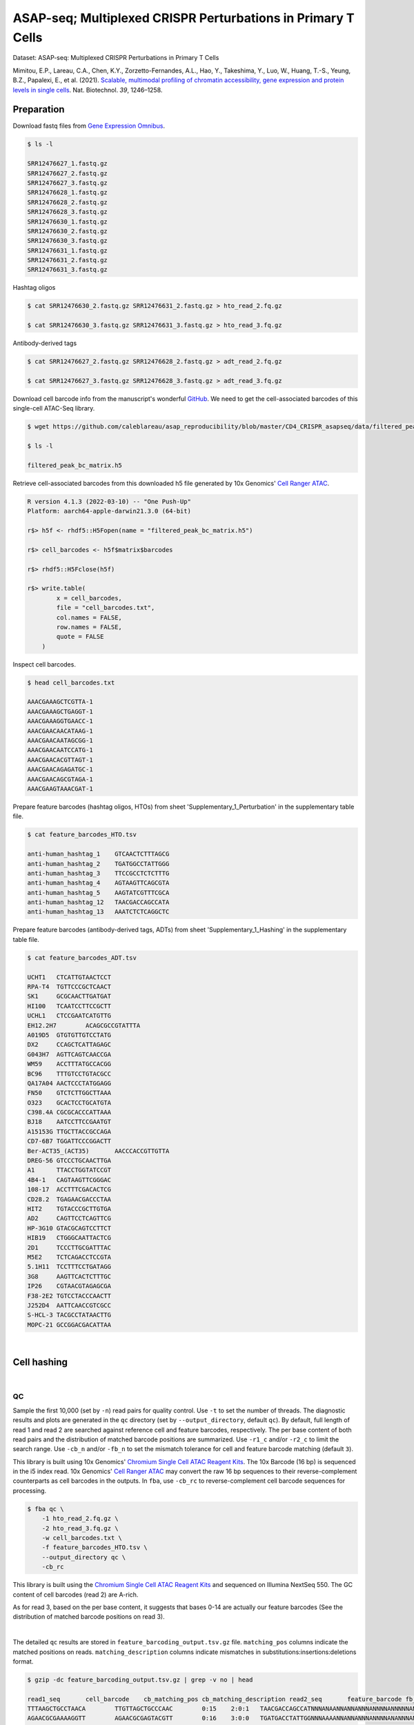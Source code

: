 .. _tutorial_cell_surface_protein_labeling_PRJNA658075:


=============================================================
ASAP-seq; Multiplexed CRISPR Perturbations in Primary T Cells
=============================================================

Dataset: ASAP-seq: Multiplexed CRISPR Perturbations in Primary T Cells

Mimitou, E.P., Lareau, C.A., Chen, K.Y., Zorzetto-Fernandes, A.L., Hao, Y., Takeshima, Y., Luo, W., Huang, T.-S., Yeung, B.Z., Papalexi, E., et al. (2021). `Scalable, multimodal profiling of chromatin accessibility, gene expression and protein levels in single cells`_. Nat. Biotechnol. *39*, 1246–1258.

.. _`Scalable, multimodal profiling of chromatin accessibility, gene expression and protein levels in single cells`: https://doi.org/10.1038/s41587-021-00927-2

Preparation
===========

Download fastq files from `Gene Expression Omnibus`_.

.. _`Gene Expression Omnibus`: https://www.ncbi.nlm.nih.gov/geo/query/acc.cgi?acc=GSE156478

.. code-block:: console

    $ ls -l

    SRR12476627_1.fastq.gz
    SRR12476627_2.fastq.gz
    SRR12476627_3.fastq.gz
    SRR12476628_1.fastq.gz
    SRR12476628_2.fastq.gz
    SRR12476628_3.fastq.gz
    SRR12476630_1.fastq.gz
    SRR12476630_2.fastq.gz
    SRR12476630_3.fastq.gz
    SRR12476631_1.fastq.gz
    SRR12476631_2.fastq.gz
    SRR12476631_3.fastq.gz

Hashtag oligos

.. code-block:: console

    $ cat SRR12476630_2.fastq.gz SRR12476631_2.fastq.gz > hto_read_2.fq.gz

    $ cat SRR12476630_3.fastq.gz SRR12476631_3.fastq.gz > hto_read_3.fq.gz

Antibody-derived tags

.. code-block:: console

    $ cat SRR12476627_2.fastq.gz SRR12476628_2.fastq.gz > adt_read_2.fq.gz

    $ cat SRR12476627_3.fastq.gz SRR12476628_3.fastq.gz > adt_read_3.fq.gz

Download cell barcode info from the manuscript's wonderful `GitHub`_. We need to get the cell-associated barcodes of this single-cell ATAC-Seq library.

.. _`GitHub`: https://github.com/caleblareau/asap_reproducibility

.. code-block:: console

    $ wget https://github.com/caleblareau/asap_reproducibility/blob/master/CD4_CRISPR_asapseq/data/filtered_peak_bc_matrix.h5

    $ ls -l

    filtered_peak_bc_matrix.h5

Retrieve cell-associated barcodes from this downloaded h5 file generated by 10x Genomics' `Cell Ranger ATAC`_.

.. _`Cell Ranger ATAC`: https://support.10xgenomics.com/single-cell-atac/software/pipelines/latest/algorithms/overview

.. code-block:: R

    R version 4.1.3 (2022-03-10) -- "One Push-Up"
    Platform: aarch64-apple-darwin21.3.0 (64-bit)

    r$> h5f <- rhdf5::H5Fopen(name = "filtered_peak_bc_matrix.h5")

    r$> cell_barcodes <- h5f$matrix$barcodes

    r$> rhdf5::H5Fclose(h5f)

    r$> write.table(
            x = cell_barcodes,
            file = "cell_barcodes.txt",
            col.names = FALSE,
            row.names = FALSE,
            quote = FALSE
        )



Inspect cell barcodes.

.. code-block:: console

    $ head cell_barcodes.txt

    AAACGAAAGCTCGTTA-1
    AAACGAAAGCTGAGGT-1
    AAACGAAAGGTGAACC-1
    AAACGAACAACATAAG-1
    AAACGAACAATAGCGG-1
    AAACGAACAATCCATG-1
    AAACGAACACGTTAGT-1
    AAACGAACAGAGATGC-1
    AAACGAACAGCGTAGA-1
    AAACGAAGTAAACGAT-1

Prepare feature barcodes (hashtag oligos, HTOs) from sheet 'Supplementary_1_Perturbation' in the supplementary table file.

.. code-block:: console

    $ cat feature_barcodes_HTO.tsv

    anti-human_hashtag_1    GTCAACTCTTTAGCG
    anti-human_hashtag_2    TGATGGCCTATTGGG
    anti-human_hashtag_3    TTCCGCCTCTCTTTG
    anti-human_hashtag_4    AGTAAGTTCAGCGTA
    anti-human_hashtag_5    AAGTATCGTTTCGCA
    anti-human_hashtag_12   TAACGACCAGCCATA
    anti-human_hashtag_13   AAATCTCTCAGGCTC

Prepare feature barcodes (antibody-derived tags, ADTs) from sheet 'Supplementary_1_Hashing' in the supplementary table file.

.. code-block:: console

    $ cat feature_barcodes_ADT.tsv

    UCHT1   CTCATTGTAACTCCT
    RPA-T4  TGTTCCCGCTCAACT
    SK1     GCGCAACTTGATGAT
    HI100   TCAATCCTTCCGCTT
    UCHL1   CTCCGAATCATGTTG
    EH12.2H7        ACAGCGCCGTATTTA
    A019D5  GTGTGTTGTCCTATG
    DX2     CCAGCTCATTAGAGC
    G043H7  AGTTCAGTCAACCGA
    WM59    ACCTTTATGCCACGG
    BC96    TTTGTCCTGTACGCC
    QA17A04 AACTCCCTATGGAGG
    FN50    GTCTCTTGGCTTAAA
    O323    GCACTCCTGCATGTA
    C398.4A CGCGCACCCATTAAA
    BJ18    AATCCTTCCGAATGT
    A15153G TTGCTTACCGCCAGA
    CD7-6B7 TGGATTCCCGGACTT
    Ber-ACT35_(ACT35)       AACCCACCGTTGTTA
    DREG-56 GTCCCTGCAACTTGA
    A1      TTACCTGGTATCCGT
    4B4-1   CAGTAAGTTCGGGAC
    108-17  ACCTTTCGACACTCG
    CD28.2  TGAGAACGACCCTAA
    HIT2    TGTACCCGCTTGTGA
    AD2     CAGTTCCTCAGTTCG
    HP-3G10 GTACGCAGTCCTTCT
    HIB19   CTGGGCAATTACTCG
    2D1     TCCCTTGCGATTTAC
    M5E2    TCTCAGACCTCCGTA
    5.1H11  TCCTTTCCTGATAGG
    3G8     AAGTTCACTCTTTGC
    IP26    CGTAACGTAGAGCGA
    F38-2E2 TGTCCTACCCAACTT
    J252D4  AATTCAACCGTCGCC
    S-HCL-3 TACGCCTATAACTTG
    MOPC-21 GCCGGACGACATTAA

|


Cell hashing
============

|


QC
--

Sample the first 10,000 (set by ``-n``) read pairs for quality control. Use ``-t`` to set the number of threads. The diagnostic results and plots are generated in the ``qc`` directory (set by ``--output_directory``, default ``qc``). By default, full length of read 1 and read 2 are searched against reference cell and feature barcodes, respectively. The per base content of both read pairs and the distribution of matched barcode positions are summarized. Use ``-r1_c`` and/or ``-r2_c`` to limit the search range. Use ``-cb_n`` and/or ``-fb_n`` to set the mismatch tolerance for cell and feature barcode matching (default ``3``).

This library is built using 10x Genomics' `Chromium Single Cell ATAC Reagent Kits`_. The 10x Barcode (16 bp) is sequenced in the i5 index read. 10x Genomics' `Cell Ranger ATAC`_ may convert the raw 16 bp sequences to their reverse-complement counterparts as cell barcodes in the outputs. In ``fba``, use ``-cb_rc`` to reverse-complement cell barcode sequences for processing.

.. _`Chromium Single Cell ATAC Reagent Kits`: https://support.10xgenomics.com/single-cell-atac/sequencing/doc/technical-note-sequencing-metrics-and-base-composition-of-chromium-single-cell-atac-libraries

.. code-block:: console

    $ fba qc \
        -1 hto_read_2.fq.gz \
        -2 hto_read_3.fq.gz \
        -w cell_barcodes.txt \
        -f feature_barcodes_HTO.tsv \
        --output_directory qc \
        -cb_rc

This library is built using the `Chromium Single Cell ATAC Reagent Kits`_ and sequenced on Illumina NextSeq 550. The GC content of cell barcodes (read 2) are A-rich.

.. image:: Pyplot_read1_per_base_seq_content_HTO.png
   :width: 350px
   :align: center

As for read 3, based on the per base content, it suggests that bases 0-14 are actually our feature barcodes (See the distribution of matched barcode positions on read 3).

.. image:: Pyplot_read2_per_base_seq_content_HTO.png
   :width: 600px
   :align: center

|

.. image:: Pyplot_read2_barcodes_starting_ending_HTO.png
   :width: 600px
   :align: center

The detailed ``qc`` results are stored in ``feature_barcoding_output.tsv.gz`` file. ``matching_pos`` columns indicate the matched positions on reads. ``matching_description`` columns indicate mismatches in substitutions:insertions:deletions format.

.. code-block:: console

    $ gzip -dc feature_barcoding_output.tsv.gz | grep -v no | head

    read1_seq       cell_barcode    cb_matching_pos cb_matching_description read2_seq       feature_barcode fb_matching_pos fb_matching_description
    TTTAAGCTGCCTAACA        TTGTTAGCTGCCCAAC        0:15    2:0:1   TAACGACCAGCCATNNNANAANNANNANNNANNNNANNNNNANNNNNNNANNNNNNNNNNNNNNNNNANNNN        anti-human_hashtag_12_TAACGACCAGCCATA   0:15       1:0:0
    AGAACGCGAAAAGGTT        AGAACGCGAGTACGTT        0:16    3:0:0   TGATGACCTATTGGNNNAAAANNANNANNNANNNNANANNNANNNANNNANNNNNNANNNNNNNNNNANNAN        anti-human_hashtag_2_TGATGGCCTATTGGG    0:15       2:0:0
    TGAGACTTGGCAGGAT        TGAGACTTGGCAGGAT        0:16    0:0:0   TTTCGCCTTTCTTTGNAAAAANNANNAANAANNANANANAAANNAAANNAANANNAAAAANNANNNNAANAN        anti-human_hashtag_3_TTCCGCCTCTCTTTG    0:15       2:0:0
    ATTTATTGACGCAAAG        CTTATTGTGCGCAAAG        1:16    2:0:1   TTCCACCTCTCTTTGNAAAAAANAANAAAAANAANAAANAAANAAAANAAAAANNAAAAAANAANNNAAAAN        anti-human_hashtag_3_TTCCGCCTCTCTTTG    0:15       1:0:0
    CGCCCTTCTGGGTAGT        CGCCCTTCTGGGTAGT        0:16    0:0:0   AAGTATCGTTTCGCATAAAAAAAAANAAAAANAANAAANAAAAAAAAAAAAAAAAAAAAAANAAANNAAAAN        anti-human_hashtag_5_AAGTATCGTTTCGCA    0:15       0:0:0
    TACCTCGACCTGGAAG        TACCTCGACCTGGAAG        0:16    0:0:0   ATCAACTCTTTAGCGCAAAAAAAAAAAAAAAAAAAAAANAAAAAAAAAAAAAAAAAAAAAANAAAANAAAAN        anti-human_hashtag_1_GTCAACTCTTTAGCG    0:15       1:0:0
    ACCACCCCCAACACCC        TACCACCACCCTAACA        0:13    0:0:3   ATCAACTCTTTAACATAAAAAAAAAAAAAAAAAAAAAANAAAAAAAAAAAAAAAAAAAAAANAAAAAAAAAA        anti-human_hashtag_1_GTCAACTCTTTAGCG    0:15       3:0:0
    GCTAACTGATTCGGGC        AACTCGATGTCGGGCT        3:16    0:0:3   TAACAACCAGCCATAGAAAAAAAAAAAAAAAAAAAAAAAAAAAAAAAACAAAAAAAAAAAANAAAAAAAAAA        anti-human_hashtag_12_TAACGACCAGCCATA   0:15       1:0:0
    TTTGCGGCTCTCCTAC        TTTGCGGCTCATGCAT        0:14    1:0:2   TTCCACCTCTCTTTGCAAAAAAAAAAAAAAAAAAAAAAAAAAAAAAAAAAAAAAAAAAAAANAAAAAAAAAA        anti-human_hashtag_3_TTCCGCCTCTCTTTG    0:15       1:0:0

|


Barcode extraction
------------------

The lengths of cell and feature barcodes are all identical (16 and 15, respectively). And based on the ``qc`` results, the distributions of starting and ending positions of cell and feature barcodes are very uniform. Search ranges are set to ``0,16`` on read 2 and ``0,15`` on read 3. One mismatch for cell and feature barcodes (``-cb_m``, ``-cf_m``) are allowed. And by default, three ambiguous nucleotides (Ns) for read 1 and read 2 (``-cb_n``, ``-cf_n``) are allowed. Use ``-cb_rc`` to reverse-complement cell barcode sequences for processing.

.. code-block:: console

    $ fba extract \
        -1 hto_read_2.fq.gz \
        -2 hto_read_3.fq.gz \
        -w cell_barcodes.txt \
        -f feature_barcodes_HTO.tsv \
        -o feature_barcoding_output_HTO.tsv.gz \
        -r1_c 0,16 \
        -r2_c 0,15 \
        -cb_m 1 \
        -fb_m 1 \
        -cb_n 3 \
        -fb_n 3 \
        -cb_rc

Preview of result.

.. code-block:: console

    $ gzip -dc feature_barcoding_output_HTO.tsv.gz | head

    read1_seq       cell_barcode    cb_num_mismatches       read2_seq       feature_barcode fb_num_mismatches
    AATAACCGACAGGTGA        AATCACCGACAGGTGA        1       ATCAACTCTTTAGCGtaaaaaaaaaaaaaaaaaaaaaaaaaaaaaaaaaaaaaaaaaaaaanaaaaaaaaaa        anti-human_hashtag_1_GTCAACTCTTTAGCG    1
    TGCAGTATGCCTCGTA        TGCAGTATGCCTCGTT        1       TAATGGCCTATTGGGgaaaaaaaaaaaaaaaaaaaaaaaaaaaaaaaaaaaacacccaaaaaaaaaaaaaaa        anti-human_hashtag_2_TGATGGCCTATTGGG    1
    TCGCGGTGAGCTTACA        TCGCGGTGAGCTTACA        0       TTCCGCCTCTCTTTGcaaaaaaaaaaaaaaaaaaaaaaaaaaaaaaaaaaaaaaaaaaaaaaaaaaaaaaaa        anti-human_hashtag_3_TTCCGCCTCTCTTTG    0
    AACTAGCACTATTGCG        AACTAGCACTATTGCG        0       AAGTATCGTTTCGCAcaaaaaaaaaaaaaaaaaaaaaaaaataacacttaaaaataaaaaaaaaaaacccaa        anti-human_hashtag_5_AAGTATCGTTTCGCA    0
    TGCAATGTGGGGTTCC        TGCAATGTGGGGTTCC        0       TTCCGCCTCTCTTTGaaaaaaaaaaaaaaaaaaaaaaaaaaaaaaaaaaaaaaaaaaaaaaaaaaaaaaaaa        anti-human_hashtag_3_TTCCGCCTCTCTTTG    0
    TGGATAGCTATCTGTG        TGGATAGCTATCTGTG        0       AAGTATCGTTTCGCAcaaaaaaaaaaaaaaaaaaaaaaaaaaaaaaaaaaaaaacccaaaaaaaaaaaaaaa        anti-human_hashtag_5_AAGTATCGTTTCGCA    0
    AGCAGAGACATCCTAG        AGCAGAGACATCCTAG        0       TTCCGCCTCTCTTTGaaaaaaaaaaaaaaaaaaaaaaaaaaaaaaaaaaaaaaaaaaaaaaaaaaaaaaaaa        anti-human_hashtag_3_TTCCGCCTCTCTTTG    0
    CTTAATCTGTGTTGTG        CTTAATCTGTGTTGTG        0       AAGTATCGTTTCGCAcaaaaaaaaaaaaggtgtattactgtctcttatacacatctgacgctgccgacgact        anti-human_hashtag_5_AAGTATCGTTTCGCA    0
    GTTTCATTGTGGCATT        GTTTCATTGTGGCATT        0       AATAAGTTCAGCGTAgaaaaaaaaaaaaaaaaaaaaaaaaaatttaaatttgaattaaaataaaaaaaaata        anti-human_hashtag_4_AGTAAGTTCAGCGTA    1

Result summary.

72.4% (22,820,698 out of 31,512,084) of total read pairs have valid cell and feature barcodes.

.. code-block:: console

    2022-03-16 00:14:08,601 - fba.__main__ - INFO - fba version: 0.0.x
    2022-03-16 00:14:08,601 - fba.__main__ - INFO - Initiating logging ...
    2022-03-16 00:14:08,601 - fba.__main__ - INFO - Python version: 3.10
    2022-03-16 00:14:08,601 - fba.__main__ - INFO - Using extract subcommand ...
    2022-03-16 00:14:08,635 - fba.levenshtein - INFO - Number of reference cell barcodes: 9,151
    2022-03-16 00:14:08,635 - fba.levenshtein - INFO - Number of reference feature barcodes: 7
    2022-03-16 00:14:08,635 - fba.levenshtein - INFO - Read 1 coordinates to search: [0, 16)
    2022-03-16 00:14:08,635 - fba.levenshtein - INFO - Read 2 coordinates to search: [0, 15)
    2022-03-16 00:14:08,635 - fba.levenshtein - INFO - Cell barcode maximum number of mismatches: 1
    2022-03-16 00:14:08,635 - fba.levenshtein - INFO - Feature barcode maximum number of mismatches: 1
    2022-03-16 00:14:08,635 - fba.levenshtein - INFO - Read 1 maximum number of N allowed: 3
    2022-03-16 00:14:08,635 - fba.levenshtein - INFO - Read 2 maximum number of N allowed: 3
    2022-03-16 00:14:08,871 - fba.levenshtein - INFO - Matching ...
    2022-03-16 00:19:01,333 - fba.levenshtein - INFO - Read pairs processed: 10,000,000
    2022-03-16 00:23:44,891 - fba.levenshtein - INFO - Read pairs processed: 20,000,000
    2022-03-16 00:28:29,304 - fba.levenshtein - INFO - Read pairs processed: 30,000,000
    2022-03-16 00:29:12,889 - fba.levenshtein - INFO - Number of read pairs processed: 31,512,084
    2022-03-16 00:29:12,890 - fba.levenshtein - INFO - Number of read pairs w/ valid barcodes: 22,820,698
    2022-03-16 00:29:12,902 - fba.__main__ - INFO - Done.

|


Matrix generation
-----------------

Only fragments with correct (passed the criteria) cell and feature barcodes are included. Use ``-ul`` to set the UMI length (default ``12``). Setting to ``0`` means no UMIs and read counts are summarized instead. Use ``-cb_rc`` to reverse-complement cell barcode sequences in the output matrix if needed.

The generated feature count matrix can be easily imported into well-established single cell analysis packages: Seruat_ and Scanpy_.

.. _Seruat: https://satijalab.org/seurat/

.. _Scanpy: https://scanpy.readthedocs.io/en/stable

.. code-block:: console

    $ fba count \
        -i feature_barcoding_output_HTO.tsv.gz \
        -o matrix_featurecount_HTO.csv.gz \
        -ul 0

Result summary.

The median number of reads per cell of this HTO library is 1,893.0.

.. code-block:: console

    2022-03-16 00:29:13,026 - fba.__main__ - INFO - fba version: 0.0.x
    2022-03-16 00:29:13,026 - fba.__main__ - INFO - Initiating logging ...
    2022-03-16 00:29:13,026 - fba.__main__ - INFO - Python version: 3.10
    2022-03-16 00:29:13,026 - fba.__main__ - INFO - Using count subcommand ...
    2022-03-16 00:29:14,943 - fba.count - INFO - UMI-tools version: 1.1.2
    2022-03-16 00:29:14,950 - fba.count - INFO - UMI length set to 0, ignoring UMI information. Skipping arguments: "-us/--umi_start".
    2022-03-16 00:29:14,950 - fba.count - INFO - Header: read1_seq cell_barcode cb_num_mismatches read2_seq feature_barcode fb_num_mismatches
    2022-03-16 00:29:52,721 - fba.count - INFO - Number of read pairs processed: 22,820,698
    2022-03-16 00:29:52,730 - fba.count - INFO - Number of cell barcodes detected: 9,151
    2022-03-16 00:29:52,730 - fba.count - INFO - Number of features detected: 7
    2022-03-16 00:29:52,730 - fba.count - INFO - Counting ...
    2022-03-16 00:29:52,940 - fba.count - INFO - Total reads: 22,820,698
    2022-03-16 00:29:52,941 - fba.count - INFO - Median number of reads per cell: 1,893.0
    2022-03-16 00:29:53,099 - fba.__main__ - INFO - Done.

.. code-block:: python

    In [1]: import pandas as pd

    In [2]: m = pd.read_csv('matrix_featurecount.csv.gz', index_col=0)

    In [3]: m.sum(axis=1)
    Out[3]:
    anti-human_hashtag_12_TAACGACCAGCCATA    4402031
    anti-human_hashtag_13_AAATCTCTCAGGCTC    2225016
    anti-human_hashtag_1_GTCAACTCTTTAGCG     4107376
    anti-human_hashtag_2_TGATGGCCTATTGGG     2672503
    anti-human_hashtag_3_TTCCGCCTCTCTTTG     2469687
    anti-human_hashtag_4_AGTAAGTTCAGCGTA     3172034
    anti-human_hashtag_5_AAGTATCGTTTCGCA     3772051
    dtype: int64

    In [4]: m1 = m.loc[
    ...:     [
    ...:         'anti-human_hashtag_1_GTCAACTCTTTAGCG',
    ...:         'anti-human_hashtag_2_TGATGGCCTATTGGG',
    ...:         'anti-human_hashtag_3_TTCCGCCTCTCTTTG',
    ...:         'anti-human_hashtag_4_AGTAAGTTCAGCGTA',
    ...:         'anti-human_hashtag_5_AAGTATCGTTTCGCA',
    ...:     ],
    ...:     :,
    ...: ]

    In [5]: m1.to_csv(path_or_buf='matrix_featurecount_HTO_1-5.csv.gz',
                      compression='infer')

    In [6]: m2 = m.loc[[
    ...:     'anti-human_hashtag_12_TAACGACCAGCCATA',
    ...:     'anti-human_hashtag_13_AAATCTCTCAGGCTC'
    ...: ], :]

    In [7]: m2.to_csv(path_or_buf='matrix_featurecount_HTO_12-13.csv.gz',
                      compression='infer')

|


Demultiplexing
--------------


Gaussian mixture model
^^^^^^^^^^^^^^^^^^^^^^

The implementation of demultiplexing method ``2`` (set by ``-dm``) is inspired by the method described on `10x Genomics' website`_. Use ``-p`` to set the probability threshold for demulitplexing (default ``0.9``).

.. _`10x Genomics' website`: https://support.10xgenomics.com/single-cell-gene-expression/software/pipelines/latest/algorithms/crispr

.. code-block:: console

    $ fba demultiplex \
        -i matrix_featurecount_HTO_1-5.csv.gz \
        -dm 2 \
        -v

.. code-block:: console

    2022-03-16 00:38:18,749 - fba.__main__ - INFO - fba version: 0.0.x
    2022-03-16 00:38:18,749 - fba.__main__ - INFO - Initiating logging ...
    2022-03-16 00:38:18,749 - fba.__main__ - INFO - Python version: 3.9
    2022-03-16 00:38:18,749 - fba.__main__ - INFO - Using demultiplex subcommand ...
    2022-03-16 00:38:21,709 - fba.__main__ - INFO - Skipping arguments: "-q/--quantile", "-cm/--clustering_method"
    2022-03-16 00:38:21,709 - fba.demultiplex - INFO - Output directory: demultiplexed
    2022-03-16 00:38:21,709 - fba.demultiplex - INFO - Demultiplexing method: 2
    2022-03-16 00:38:21,709 - fba.demultiplex - INFO - UMI normalization method: clr
    2022-03-16 00:38:21,709 - fba.demultiplex - INFO - Visualization: On
    2022-03-16 00:38:21,709 - fba.demultiplex - INFO - Visualization method: tsne
    2022-03-16 00:38:21,709 - fba.demultiplex - INFO - Loading feature count matrix: matrix_featurecount_HTO_1-5.csv.gz ...
    2022-03-16 00:38:21,796 - fba.demultiplex - INFO - Number of cells: 9,151
    2022-03-16 00:38:21,796 - fba.demultiplex - INFO - Number of positive cells for a feature to be included: 200
    2022-03-16 00:38:21,810 - fba.demultiplex - INFO - Number of features: 5 / 5 (after filtering / original in the matrix)
    2022-03-16 00:38:21,810 - fba.demultiplex - INFO - Features: anti-human_hashtag_1 anti-human_hashtag_2 anti-human_hashtag_3 anti-human_hashtag_4 anti-human_hashtag_5
    2022-03-16 00:38:21,810 - fba.demultiplex - INFO - Total UMIs/reads: 16,193,651 / 16,193,651
    2022-03-16 00:38:21,817 - fba.demultiplex - INFO - Median number of UMIs/reads per cell: 1,326.0 / 1,326.0
    2022-03-16 00:38:21,817 - fba.demultiplex - INFO - Demultiplexing ...
    2022-03-16 00:38:24,130 - fba.demultiplex - INFO - Generating heatmap ...
    2022-03-16 00:38:26,376 - fba.demultiplex - INFO - Embedding ...
    2022-03-16 00:38:43,503 - fba.__main__ - INFO - Done.

Heatmap of the relative abundance of features (hashtag oligos, HTOs) across all cells. Each column represents a single cell. This is a re-creation of `Extended Data Fig. 6`_\b in `Mimitou, E.P., et al. (2021)`_.

.. _`Extended Data Fig. 6`: https://www.nature.com/articles/s41587-021-00927-2/figures/13

.. _`Mimitou, E.P., et al. (2021)`:  https://doi.org/10.1038/s41587-021-00927-2

.. image:: Pyplot_heatmap_cells_demultiplexed_HTO_1-5_gm.png
   :alt: Heatmap
   :width: 700px
   :align: center

Preview the demultiplexing result: the numbers of singlets, multiplets and negatives are 7,728 (84.4%), 1,224 (13.4%), and 199 (2.2%), respectively.

.. code-block:: python

    In [1]: import pandas as pd

    In [2]: m = pd.read_csv('demultiplexed/matrix_cell_identity.csv.gz', index_col=0)

    In [3]: m.loc[:, m.sum(axis=0) == 1].sum(axis=1)
    Out[3]:
    anti-human_hashtag_1    1493
    anti-human_hashtag_2    1511
    anti-human_hashtag_3    1395
    anti-human_hashtag_4    1675
    anti-human_hashtag_5    1654
    dtype: int64

    In [4]: sum(m.sum(axis=0) == 1)
    Out[4]: 7728

    In [5]: sum(m.sum(axis=0) > 1)
    Out[5]: 1224

    In [6]: sum(m.sum(axis=0) == 0)
    Out[6]: 199

    In [7]: m.shape
    Out[7]: (5, 9151)

t-SNE embedding of cells based on the abundance of features (phage-derived tags, no transcriptome information used). Colors indicate the hashtag status for each cell, as called by FBA.

.. image:: Pyplot_embedding_cells_demultiplexed_HTO_1-5_gm.png
   :alt: t-SNE embedding
   :width: 500px
   :align: center

|

.. code-block:: console

    $ fba demultiplex \
        -i matrix_featurecount_HTO_12-13.csv.gz \
        -dm 2 \
        -v

.. code-block:: console

    2022-03-16 00:39:44,380 - fba.__main__ - INFO - Initiating logging ...
    2022-03-16 00:39:44,380 - fba.__main__ - INFO - Python version: 3.9
    2022-03-16 00:39:44,380 - fba.__main__ - INFO - Using demultiplex subcommand ...
    2022-03-16 00:39:47,238 - fba.__main__ - INFO - Skipping arguments: "-q/--quantile", "-cm/--clustering_method"
    2022-03-16 00:39:47,238 - fba.demultiplex - INFO - Output directory: demultiplexed
    2022-03-16 00:39:47,238 - fba.demultiplex - INFO - Demultiplexing method: 2
    2022-03-16 00:39:47,238 - fba.demultiplex - INFO - UMI normalization method: clr
    2022-03-16 00:39:47,238 - fba.demultiplex - INFO - Visualization: On
    2022-03-16 00:39:47,238 - fba.demultiplex - INFO - Visualization method: tsne
    2022-03-16 00:39:47,238 - fba.demultiplex - INFO - Loading feature count matrix: matrix_featurecount_HTO_12-13.csv.gz ...
    2022-03-16 00:39:47,329 - fba.demultiplex - INFO - Number of cells: 9,151
    2022-03-16 00:39:47,341 - fba.demultiplex - INFO - Number of positive cells for a feature to be included: 200
    2022-03-16 00:39:47,355 - fba.demultiplex - INFO - Number of features: 2 / 2 (after filtering / original in the matrix)
    2022-03-16 00:39:47,363 - fba.demultiplex - INFO - Features: anti-human_hashtag_12 anti-human_hashtag_13
    2022-03-16 00:39:47,363 - fba.demultiplex - INFO - Total UMIs/reads: 6,627,047 / 6,627,047
    2022-03-16 00:39:47,370 - fba.demultiplex - INFO - Median number of UMIs/reads per cell: 559.0 / 559.0
    2022-03-16 00:39:47,370 - fba.demultiplex - INFO - Demultiplexing ...
    2022-03-16 00:39:48,484 - fba.demultiplex - INFO - Generating heatmap ...
    2022-03-16 00:39:49,412 - fba.demultiplex - INFO - Embedding ...
    2022-03-16 00:40:06,551 - fba.__main__ - INFO - Done.

Heatmap of the relative abundance of features (hashtag oligos, HTOs) across all cells. Each column represents a single cell. This is a re-creation of `Extended Data Fig. 6`_\b in `Mimitou, E.P., et al. (2021)`_.

.. image:: Pyplot_heatmap_cells_demultiplexed_HTO_12-13_gm.png
   :alt: Heatmap
   :width: 700px
   :align: center

Preview the demultiplexing result: the numbers of singlets, multiplets and negatives are 7,924 (86.6%), 856 (9.4%), and 371 (4.1%), respectively.

.. code-block:: python

    In [1]: import pandas as pd

    In [2]: m = pd.read_csv('demultiplexed/matrix_cell_identity.csv.gz', index_col=0)

    In [3]: m.loc[:, m.sum(axis=0) == 1].sum(axis=1)
    Out[3]:
    anti-human_hashtag_12    4018
    anti-human_hashtag_13    3906
    dtype: int64

    In [4]: [sum(m.sum(axis=0) == i) for i in (1, 2, 0)]
    Out[4]: [7924, 856, 371]

    In [5]: m.shape
    Out[5]: (2, 9151)

t-SNE embedding of cells based on the abundance of features (phage-derived tags, no transcriptome information used). Colors indicate the hashtag status for each cell, as called by FBA.

.. image:: Pyplot_embedding_cells_demultiplexed_HTO_12-13_gm.png
   :alt: t-SNE embedding
   :width: 500px
   :align: center

|


CITE-seq
========


QC
--

Same as the HTO library, sample the first 10,000 (set by ``-n``) read pairs for quality control.

.. code-block:: console

    $ fba qc \
        -1 adt_read_2.fq.gz \
        -2 adt_read_3.fq.gz \
        -w cell_barcodes.txt \
        -f feature_barcodes_HTO.tsv \
        --output_directory qc \
        -cb_rc

Cell barcodes are A-rich.

.. image:: Pyplot_read1_per_base_seq_content_ADT.png
   :width: 350px
   :align: center

As for read 3, based on the per base content, it suggests that bases 0-14 are actually our feature barcodes (See the distribution of matched barcode positions on read 3).

.. image:: Pyplot_read2_per_base_seq_content_ADT.png
   :width: 600px
   :align: center

|

.. image:: Pyplot_read2_barcodes_starting_ending_ADT.png
   :width: 600px
   :align: center

The detailed ``qc`` results are stored in ``feature_barcoding_output.tsv.gz`` file. ``matching_pos`` columns indicate the matched positions on reads. ``matching_description`` columns indicate mismatches in substitutions:insertions:deletions format.

.. code-block:: console

    $ gzip -dc feature_barcoding_output.tsv.gz | grep -v no | head

    read1_seq       cell_barcode    cb_matching_pos cb_matching_description read2_seq       feature_barcode fb_matching_pos fb_matching_description
    CCTAAGAAAAAGCTGC        CCTAAGAACAAGACAT        0:14    1:0:2   AATCCTTCCGAATNNNNNNANNNNNNANNNANNNNNNNNNNNNNNNNNNNNNNNNNNNNNNNNNNNNNNNNN        BJ18_AATCCTTCCGAATGT    0:15    2:0:0
    TTATCCAAGGACTGTT        TCCCACATGGACTGTT        3:16    0:0:3   TATTCCCGCTCAANNNNNNANNNNNNANNNANNNNNNNNNNNNNNNNNNNNNNNNNNNNNNNNNNNNNNNNN        RPA-T4_TGTTCCCGCTCAACT  0:15    3:0:0
    GAGAAGAGACCGATTA        AGGAAGAGACCCGAGT        1:15    1:0:2   CTCATTGTAACTCCNNNANAANNANNANNNANNNNANNNNNANNNNNNNANNNNNNNNNNNNNNNNNANNNN        UCHT1_CTCATTGTAACTCCT   0:15    1:0:0
    ATACATCATAAACAAA        ATACATCCTTAACGAA        0:16    3:0:0   ATCCTTCCGAATGTNNNAAAANNANNANNAANNNNANANNNANNNANNNANNNNNNANNNNNANNNNANNAN        BJ18_AATCCTTCCGAATGT    0:14    0:0:1
    GATCATGTGCTTTGTT        TGAACTGTGCTTTGTT        0:16    1:1:1   CACACACCCATTAAANAAAAANNANNANNAANNNNANANNNANNNANNNAANNNNNAAAANNANNNNAANAN        C398.4A_CGCGCACCCATTAAA 0:15    2:0:0
    AACACTCGACAGGTGA        AACACTCGAGAAGGCT        0:14    1:0:2   ATCCCTGCAACTTGANAAAAANNANNAANAANNANANANNNANNNANNNAANANNNAAAANNANNNNAANAN        DREG-56_GTCCCTGCAACTTGA 0:15    1:0:0
    ACTGTTCGACTACTCC        AGTGTTCGACTATCTT        0:15    2:0:1   TCCCTTGCGATTTACNAAAAAANAANAANAANAANAAANAAANCAAANNAANANNAAAAANNANNNNAANAN        2D1_TCCCTTGCGATTTAC     0:15    0:0:0
    ACTTATCTGTGCATCA        ACTTATCTGTGCATCA        0:16    0:0:0   ACCTTTATGCCACGGNAAAAAANAANAAAAANAANAAANAAANAAAANTTTAANNAAAAAANAANNNAAAAN        WM59_ACCTTTATGCCACGG    0:15    0:0:0
    GAGCATAATTTAGCAG        GAGCATACTTGAGCAG        0:16    2:0:0   CAATAAGTTCGGGACCAAAAAAAAANAAAAANAANAAANAAANAAAAAAAAAANAAAAAAANAAANNAAAAN        4B4-1_CAGTAAGTTCGGGAC   0:15    1:0:0

|


Barcode extraction
------------------

The lengths of cell and feature barcodes are all identical (16 and 15, respectively). And based on the ``qc`` results, the distributions of starting and ending positions of cell and feature barcodes are very uniform. Search ranges are set to ``0,16`` on read 2 and ``0,15`` on read 3. One mismatch for cell and feature barcodes (``-cb_m``, ``-cf_m``) are allowed. And by default, three ambiguous nucleotides (Ns) for read 1 and read 2 (``-cb_n``, ``-cf_n``) are allowed. Use ``-cb_rc`` to reverse-complement cell barcode sequences for processing.

.. code-block:: console

    $ fba extract \
        -1 adt_read_2.fq.gz \
        -2 adt_read_3.fq.gz \
        -w cell_barcodes.txt \
        -f feature_barcodes_ADT.tsv \
        -o feature_barcoding_output_ADT.tsv.gz \
        -r1_c 0,16 \
        -r2_c 0,15 \
        -cb_m 1 \
        -fb_m 1 \
        -cb_n 3 \
        -fb_n 3 \
        -cb_rc

Preview of result.

.. code-block:: console

    $ gzip -dc feature_barcoding_output_ADT.tsv.gz | head

    read1_seq       cell_barcode    cb_num_mismatches       read2_seq       feature_barcode fb_num_mismatches
    CAAGAAATGCATTCAG        CAAGAAATGCATTCAG        0       TATACCCGCTTGTGAtaaaaaaaaaaaaaaaaaaaaaanaaaaaaaaaaaaaaaaaaaaaanaaaaaaaaaa        HIT2_TGTACCCGCTTGTGA    1
    GTGGCTGTGTTTGTCT        GTGGCTGTGTTTGTCT        0       TAGATTCCCGGACTTgaaaaaaaaaaaaaaaaaaaaaaaaaaaaaaaaaaaaaaaaaaaaanaaaaaaaaaa        CD7-6B7_TGGATTCCCGGACTT 1
    ACTGATTCTGCCCTAG        ACTGATTCTGCCCTAG        0       TAGATTCCCGGACTTtaaaaaaaaaaaaaaaaaaaaaaaaaaaaaaaaaaaaaaaaaaaaanaaaaaaaaaa        CD7-6B7_TGGATTCCCGGACTT 1
    CCTGCTATGCTGCGGT        CCTGCTATGCTGCGGT        0       TAGATTCCCGGACTTgaaaaaaaaaaaaaaaaaaaaaaaaaaaaaaaaaaaaaaaaaaaaanaaaaaaaaaa        CD7-6B7_TGGATTCCCGGACTT 1
    TGTAGTTTGGATAGCG        GGTAGTTTGGATAGCG        1       TTTATCCTGTACGCCtaaaaaaaaaaaaaaaaaaaaaaaaaaaaaaaaaaaaaaaaaaaaanaaaaaaaaaa        BC96_TTTGTCCTGTACGCC    1
    TCCTTAAACCATCCTC        TCCTTAAACCATCCTC        0       AATCCTTCCGAATGTtaaaaaaaaaaaaaaaaaaaaaaaaaaaaaaaaaaaaaaaaaaaaanaaaaaaaaaa        BJ18_AATCCTTCCGAATGT    0
    TTCCCATCTGGAATAT        TTCCCATCTGGAATAT        0       CTCATTGTAACTCCTcaaaaaaaaaaaaaaaaaaaaaaaaaaaaaaaaaaaaaaaaaaaaaaaaaaaaaaaa        UCHT1_CTCATTGTAACTCCT   0
    ACTCAGAACGAATTGG        ACTCAGAACGAATTGA        1       TATTCCCGCTCAACTcaaaaaaaaaaaaaaaaaaaaaaaaaaaaaaaaaaaaaaaaaaaaaaaaaaaaaaaa        RPA-T4_TGTTCCCGCTCAACT  1
    CAGGACCTGCGCACTG        CAGGACCTGCGCACTG        0       TATTCCCGCTCAACTcaaaaaaaaaaaaaaaaaaaaaaaaaaaaaaaaaaaaaaaaaaaaaaaaaaaaaaaa        RPA-T4_TGTTCCCGCTCAACT  1

Result summary.

51.3% (27,719,537 out of 54,024,324) of total read pairs have valid cell and feature barcodes.

.. code-block:: console

    2022-03-15 23:43:13,501 - fba.__main__ - INFO - fba version: 0.0.x
    2022-03-15 23:43:13,501 - fba.__main__ - INFO - Initiating logging ...
    2022-03-15 23:43:13,501 - fba.__main__ - INFO - Python version: 3.10
    2022-03-15 23:43:13,501 - fba.__main__ - INFO - Using extract subcommand ...
    2022-03-15 23:43:13,562 - fba.levenshtein - INFO - Number of reference cell barcodes: 9,151
    2022-03-15 23:43:13,562 - fba.levenshtein - INFO - Number of reference feature barcodes: 37
    2022-03-15 23:43:13,562 - fba.levenshtein - INFO - Read 1 coordinates to search: [0, 16)
    2022-03-15 23:43:13,562 - fba.levenshtein - INFO - Read 2 coordinates to search: [0, 15)
    2022-03-15 23:43:13,562 - fba.levenshtein - INFO - Cell barcode maximum number of mismatches: 1
    2022-03-15 23:43:13,562 - fba.levenshtein - INFO - Feature barcode maximum number of mismatches: 1
    2022-03-15 23:43:13,562 - fba.levenshtein - INFO - Read 1 maximum number of N allowed: 3
    2022-03-15 23:43:13,562 - fba.levenshtein - INFO - Read 2 maximum number of N allowed: 3
    2022-03-15 23:43:13,798 - fba.levenshtein - INFO - Matching ...
    2022-03-15 23:47:34,902 - fba.levenshtein - INFO - Read pairs processed: 10,000,000
    2022-03-15 23:51:53,692 - fba.levenshtein - INFO - Read pairs processed: 20,000,000
    2022-03-15 23:56:13,885 - fba.levenshtein - INFO - Read pairs processed: 30,000,000
    2022-03-16 00:00:31,902 - fba.levenshtein - INFO - Read pairs processed: 40,000,000
    2022-03-16 00:04:52,531 - fba.levenshtein - INFO - Read pairs processed: 50,000,000
    2022-03-16 00:06:37,721 - fba.levenshtein - INFO - Number of read pairs processed: 54,024,324
    2022-03-16 00:06:37,722 - fba.levenshtein - INFO - Number of read pairs w/ valid barcodes: 27,719,537
    2022-03-16 00:06:37,734 - fba.__main__ - INFO - Done.

|


Matrix generation
-----------------

Only fragments with correct (passed the criteria) cell and feature barcodes are included. Use ``-ul`` to set the UMI length (default ``12``). Setting to ``0`` means no UMIs and read counts are summarized instead. Use ``-cb_rc`` to reverse-complement cell barcode sequences in the output matrix if needed.

.. code-block:: console

    $ fba count \
        -i feature_barcoding_output_ADT.tsv.gz \
        -o matrix_featurecount_ADT.csv.gz \
        -ul 0

Result summary.

The median number of reads per cell of this ADT library is 2,645.0.

.. code-block:: console

    2022-03-16 00:14:03,746 - fba.__main__ - INFO - fba version: 0.0.x
    2022-03-16 00:14:03,746 - fba.__main__ - INFO - Initiating logging ...
    2022-03-16 00:14:03,746 - fba.__main__ - INFO - Python version: 3.10
    2022-03-16 00:14:03,746 - fba.__main__ - INFO - Using count subcommand ...
    2022-03-16 00:14:05,873 - fba.count - INFO - UMI-tools version: 1.1.2
    2022-03-16 00:14:05,881 - fba.count - INFO - UMI length set to 0, ignoring UMI information. Skipping arguments: "-us/--umi_start".
    2022-03-16 00:14:05,881 - fba.count - INFO - Header: read1_seq cell_barcode cb_num_mismatches read2_seq feature_barcode fb_num_mismatches
    2022-03-16 00:14:50,518 - fba.count - INFO - Number of read pairs processed: 27,719,537
    2022-03-16 00:14:50,549 - fba.count - INFO - Number of cell barcodes detected: 9,151
    2022-03-16 00:14:50,549 - fba.count - INFO - Number of features detected: 37
    2022-03-16 00:14:50,549 - fba.count - INFO - Counting ...
    2022-03-16 00:14:50,901 - fba.count - INFO - Total reads: 27,719,537
    2022-03-16 00:14:50,903 - fba.count - INFO - Median number of reads per cell: 2,645.0
    2022-03-16 00:14:51,456 - fba.__main__ - INFO - Done.

On average, approximately 25 ADTs (proteins) are detected per cell.

.. code-block:: python

    In [1]: import pandas as pd

    In [2]: m = pd.read_csv('matrix_featurecount.csv.gz', index_col=0)

    In [3]: m.shape
    Out[3]: (37, 9151)

    In [4]: print(m.sum(axis=1).sort_values(ascending=False).to_string())

    RPA-T4_TGTTCCCGCTCAACT               4373383
    BC96_TTTGTCCTGTACGCC                 3770330
    CD7-6B7_TGGATTCCCGGACTT              3656097
    FN50_GTCTCTTGGCTTAAA                 2477291
    BJ18_AATCCTTCCGAATGT                 2448859
    2D1_TCCCTTGCGATTTAC                  2192495
    C398.4A_CGCGCACCCATTAAA              2186772
    HIT2_TGTACCCGCTTGTGA                 1864653
    UCHT1_CTCATTGTAACTCCT                1243612
    Ber-ACT35_(ACT35)_AACCCACCGTTGTTA     666300
    DX2_CCAGCTCATTAGAGC                   606868
    EH12.2H7_ACAGCGCCGTATTTA              510931
    O323_GCACTCCTGCATGTA                  396037
    108-17_ACCTTTCGACACTCG                299575
    F38-2E2_TGTCCTACCCAACTT               230863
    WM59_ACCTTTATGCCACGG                  123346
    A1_TTACCTGGTATCCGT                    117428
    UCHL1_CTCCGAATCATGTTG                 111140
    4B4-1_CAGTAAGTTCGGGAC                  90803
    DREG-56_GTCCCTGCAACTTGA                63105
    G043H7_AGTTCAGTCAACCGA                 55890
    S-HCL-3_TACGCCTATAACTTG                50507
    IP26_CGTAACGTAGAGCGA                   49413
    CD28.2_TGAGAACGACCCTAA                 27709
    HI100_TCAATCCTTCCGCTT                  26717
    SK1_GCGCAACTTGATGAT                    12505
    A019D5_GTGTGTTGTCCTATG                 10286
    HIB19_CTGGGCAATTACTCG                   8570
    5.1H11_TCCTTTCCTGATAGG                  8190
    A15153G_TTGCTTACCGCCAGA                 7384
    HP-3G10_GTACGCAGTCCTTCT                 7150
    3G8_AAGTTCACTCTTTGC                     6133
    M5E2_TCTCAGACCTCCGTA                    6059
    AD2_CAGTTCCTCAGTTCG                     5723
    J252D4_AATTCAACCGTCGCC                  4252
    MOPC-21_GCCGGACGACATTAA                 1807
    QA17A04_AACTCCCTATGGAGG                 1354

    In [5]: np.median(m.sum(axis=0))
    Out[5]: 2645.0

    In [6]: np.median((m > 0).sum(axis=0))
    Out[6]: 25.0

|
